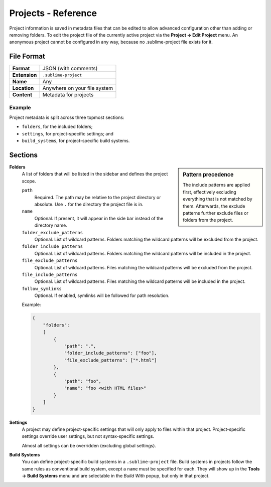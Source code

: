 ======================
 Projects - Reference
======================


.. seealso::

   :doc:`Documentation on projects </file_management/projects>`
      Explains how to work with projects.


Project information is saved in metadata files
that can be edited
to allow advanced configuration
other than adding or removing folders.
To edit the project file
of the currently active project
via the **Project → Edit Project** menu.
An anonymous project cannot be configured in any way,
because no .sublime-project file exists for it.


File Format
===========

=============  ===========================================
**Format**     JSON (with comments)

**Extension**  ``.sublime-project``

**Name**       Any

**Location**   Anywhere on your file system

**Content**    Metadata for projects
=============  ===========================================

Example
*******

Project metadata is split across three topmost sections:

- ``folders``, for the included folders;
- ``settings``, for project-specific settings; and
- ``build_systems``, for project-specific build systems.

.. code-block:: json
   :emphasize-lines: 2,14,18
   :linenos:

   {
       "folders":
       [
           {
               "path": "src",
               "folder_exclude_patterns": ["backup"]
           },
           {
               "path": "docs",
               "name": "Documentation",
               "file_exclude_patterns": ["*.css"]
           }
       ],
       "settings":
       {
           "tab_size": 8
       },
       "build_systems":
       [
           {
               "name": "List",
               "cmd": ["ls"]
           }
       ]
   }


Sections
========


.. sidebar:: Pattern precedence

   The include patterns are applied first,
   effectively excluding everything
   that is not matched by them.
   Afterwards,
   the exclude patterns further exclude
   files or folders from the project.

   .. TODO there is more to this, but it requires some reverse engineering
   .. TODO also find out whether and how the patterns are joined with their global pendants

**Folders**
   A list of folders
   that will be listed in the sidebar
   and defines the project scope.

   ``path``
      Required.
      The path may be relative to the project directory
      or absolute.
      Use ``.`` for the directory the project file is in.

   ``name``
      Optional.
      If present,
      it will appear in the side bar
      instead of the directory name.

   ``folder_exclude_patterns``
      Optional.
      List of wildcard patterns.
      Folders matching the wildcard patterns
      will be excluded from the project.

   ``folder_include_patterns``
      Optional.
      List of wildcard patterns.
      Folders matching the wildcard patterns
      will be included in the project.

   ``file_exclude_patterns``
      Optional.
      List of wildcard patterns.
      Files matching the wildcard patterns
      will be excluded from the project.

   ``file_include_patterns``
      Optional.
      List of wildcard patterns.
      Files matching the wildcard patterns
      will be included in the project.


   ``follow_symlinks``
      Optional.
      If enabled,
      symlinks will be followed for path resolution.


   Example:

   .. code-block:: json

      {
          "folders":
          [
              {
                  "path": ".",
                  "folder_include_patterns": ["foo"],
                  "file_exclude_patterns": ["*.html"]
              },
              {
                  "path": "foo",
                  "name": "foo <with HTML files>"
              }
          ]
      }

**Settings**
   A project may define project-specific settings
   that will only apply to files within that project.
   Project-specific settings override user settings,
   but not syntax-specific settings.

   Almost all settings can be overridden
   (excluding global settings).

   .. seealso::

      :ref:`settings-hierarchy`
         A detailed example for the order of precedence for settings.
      :doc:`Settings - Reference </reference/settings>`
         Reference of available settings.

**Build Systems**
   You can define project-specific build systems
   in a ``.sublime-project`` file.
   Build systems in projects
   follow the same rules as conventional build system,
   except a ``name`` must be specified for each.
   They will show up in the **Tools → Build Systems** menu
   and are selectable in the *Build With* popup,
   but only in that project.

   .. seealso::

      :doc:`Build Systems - Reference </reference/build_systems>`
         Documentation on build systems and their options.
